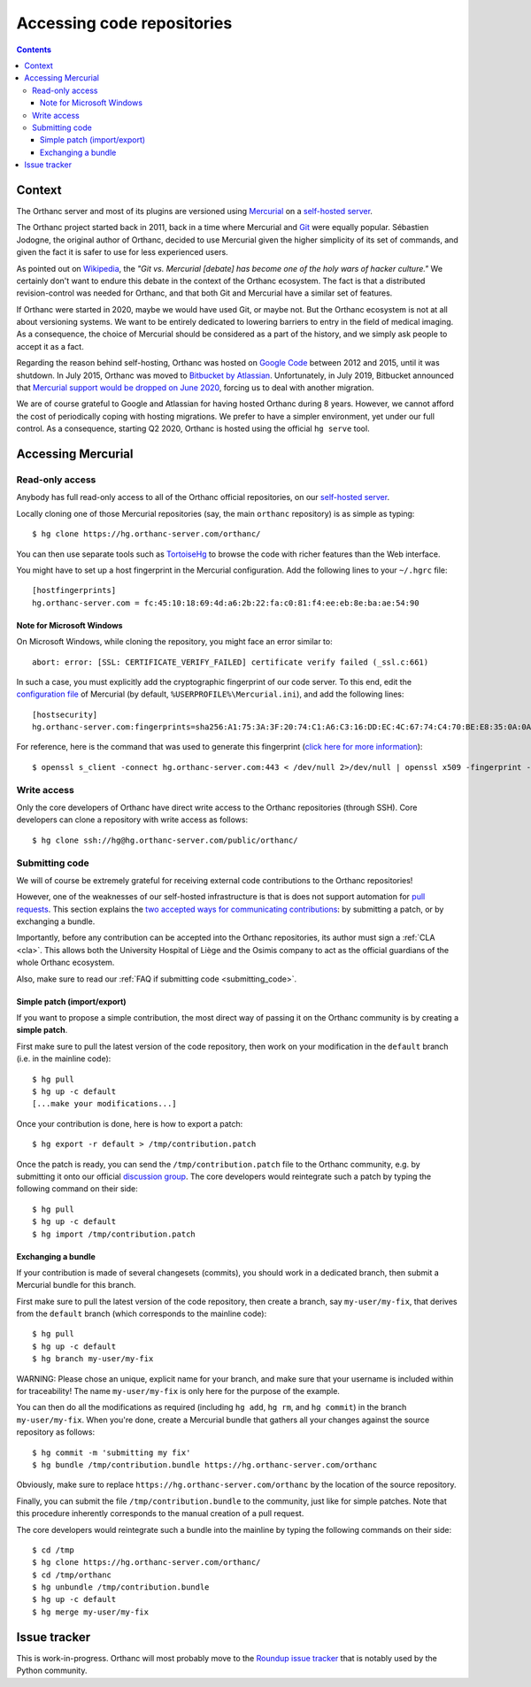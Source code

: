 .. _repositories:

Accessing code repositories
===========================

.. contents::

   
Context
-------

The Orthanc server and most of its plugins are versioned using
`Mercurial <https://en.wikipedia.org/wiki/Mercurial>`__ on a
`self-hosted server <https://hg.orthanc-server.com/>`__.

The Orthanc project started back in 2011, back in a time where
Mercurial and `Git <https://en.wikipedia.org/wiki/Git>`__ were equally
popular. Sébastien Jodogne, the original author of Orthanc, decided to
use Mercurial given the higher simplicity of its set of commands, and
given the fact it is safer to use for less experienced users.

As pointed out on `Wikipedia
<https://en.wikipedia.org/wiki/Mercurial>`__, the *"Git vs. Mercurial
[debate] has become one of the holy wars of hacker culture."* We
certainly don't want to endure this debate in the context of the
Orthanc ecosystem.  The fact is that a distributed revision-control
was needed for Orthanc, and that both Git and Mercurial have a similar
set of features.

If Orthanc were started in 2020, maybe we would have used Git, or
maybe not. But the Orthanc ecosystem is not at all about versioning
systems. We want to be entirely dedicated to lowering barriers to
entry in the field of medical imaging. As a consequence, the choice of
Mercurial should be considered as a part of the history, and we simply
ask people to accept it as a fact.

Regarding the reason behind self-hosting, Orthanc was hosted on
`Google Code
<https://en.wikipedia.org/wiki/Google_Developers#Google_Code>`__
between 2012 and 2015, until it was shutdown. In July 2015, Orthanc
was moved to `Bitbucket by Atlassian
<https://en.wikipedia.org/wiki/Bitbucket>`__.  Unfortunately, in July
2019, Bitbucket announced that `Mercurial support would be dropped on
June 2020
<https://bitbucket.org/blog/sunsetting-mercurial-support-in-bitbucket>`__,
forcing us to deal with another migration.

We are of course grateful to Google and Atlassian for having hosted
Orthanc during 8 years. However, we cannot afford the cost of
periodically coping with hosting migrations. We prefer to have a
simpler environment, yet under our full control. As a consequence,
starting Q2 2020, Orthanc is hosted using the official ``hg serve``
tool.


Accessing Mercurial
-------------------

.. _hg-clone:

Read-only access
^^^^^^^^^^^^^^^^

Anybody has full read-only access to all of the Orthanc official
repositories, on our `self-hosted server
<https://hg.orthanc-server.com/>`__.

.. highlight:: bash

Locally cloning one of those Mercurial repositories (say, the main
``orthanc`` repository) is as simple as typing::

  $ hg clone https://hg.orthanc-server.com/orthanc/

You can then use separate tools such as `TortoiseHg
<https://en.wikipedia.org/wiki/TortoiseHg>`__ to browse the code with
richer features than the Web interface.

.. highlight:: text

You might have to set up a host fingerprint in the Mercurial
configuration. Add the following lines to your ``~/.hgrc`` file::

  [hostfingerprints]
  hg.orthanc-server.com = fc:45:10:18:69:4d:a6:2b:22:fa:c0:81:f4:ee:eb:8e:ba:ae:54:90


Note for Microsoft Windows
..........................

.. highlight:: text

On Microsoft Windows, while cloning the repository, you might face an
error similar to::

  abort: error: [SSL: CERTIFICATE_VERIFY_FAILED] certificate verify failed (_ssl.c:661)

In such a case, you must explicitly add the cryptographic fingerprint
of our code server. To this end, edit the `configuration file
<https://www.mercurial-scm.org/doc/hgrc.5.html#files>`__ of Mercurial
(by default, ``%USERPROFILE%\Mercurial.ini``), and add the following
lines::

  [hostsecurity]
  hg.orthanc-server.com:fingerprints=sha256:A1:75:3A:3F:20:74:C1:A6:C3:16:DD:EC:4C:67:74:C4:70:BE:E8:35:0A:0A:C7:2E:36:1F:49:8B:E2:60:61:73
  
.. highlight:: bash

For reference, here is the command that was used to generate this
fingerprint (`click here for more information
<https://stackoverflow.com/a/56579497/881731>`__)::

  $ openssl s_client -connect hg.orthanc-server.com:443 < /dev/null 2>/dev/null | openssl x509 -fingerprint -sha256 -noout -in /dev/stdin
  

Write access
^^^^^^^^^^^^

Only the core developers of Orthanc have direct write access to the
Orthanc repositories (through SSH). Core developers can clone a
repository with write access as follows::

  $ hg clone ssh://hg@hg.orthanc-server.com/public/orthanc/


.. _hg-contributing:

Submitting code
^^^^^^^^^^^^^^^

We will of course be extremely grateful for receiving external code
contributions to the Orthanc repositories!

However, one of the weaknesses of our self-hosted infrastructure is
that is does not support automation for `pull requests
<https://en.wikipedia.org/wiki/Distributed_version_control#Pull_requests>`__.
This section explains the `two accepted ways for communicating
contributions
<https://www.mercurial-scm.org/wiki/CommunicatingChanges>`__: by
submitting a patch, or by exchanging a bundle.

Importantly, before any contribution can be accepted into the Orthanc
repositories, its author must sign a :ref:`CLA <cla>`. This allows
both the University Hospital of Liège and the Osimis company to act as
the official guardians of the whole Orthanc ecosystem.

Also, make sure to read our :ref:`FAQ if submitting code
<submitting_code>`.


.. _hg-patch:

Simple patch (import/export)
............................

.. highlight:: bash
             
If you want to propose a simple contribution, the most direct way of
passing it on the Orthanc community is by creating a **simple patch**.

First make sure to pull the latest version of the code repository,
then work on your modification in the ``default`` branch (i.e. in the
mainline code)::

  $ hg pull
  $ hg up -c default
  [...make your modifications...]

Once your contribution is done, here is how to export a patch::

  $ hg export -r default > /tmp/contribution.patch

Once the patch is ready, you can send the ``/tmp/contribution.patch``
file to the Orthanc community, e.g. by submitting it onto our official
`discussion group
<https://groups.google.com/forum/#!forum/orthanc-users>`__. The core
developers would reintegrate such a patch by typing the following
command on their side::

  $ hg pull
  $ hg up -c default
  $ hg import /tmp/contribution.patch


.. _hg-bundle:

Exchanging a bundle
...................

.. highlight:: bash
             
If your contribution is made of several changesets (commits), you
should work in a dedicated branch, then submit a Mercurial bundle for
this branch.

First make sure to pull the latest version of the code repository,
then create a branch, say ``my-user/my-fix``, that derives from the
``default`` branch (which corresponds to the mainline code)::

  $ hg pull
  $ hg up -c default
  $ hg branch my-user/my-fix

WARNING: Please chose an unique, explicit name for your branch, and
make sure that your username is included within for traceability! The
name ``my-user/my-fix`` is only here for the purpose of the example.
  
You can then do all the modifications as required (including ``hg
add``, ``hg rm``, and ``hg commit``) in the branch
``my-user/my-fix``. When you're done, create a Mercurial bundle that
gathers all your changes against the source repository as follows::

  $ hg commit -m 'submitting my fix'
  $ hg bundle /tmp/contribution.bundle https://hg.orthanc-server.com/orthanc

Obviously, make sure to replace
``https://hg.orthanc-server.com/orthanc`` by the location of the
source repository.

Finally, you can submit the file ``/tmp/contribution.bundle`` to the
community, just like for simple patches. Note that this procedure
inherently corresponds to the manual creation of a pull request.

The core developers would reintegrate such a bundle into the mainline
by typing the following commands on their side::

  $ cd /tmp
  $ hg clone https://hg.orthanc-server.com/orthanc/
  $ cd /tmp/orthanc
  $ hg unbundle /tmp/contribution.bundle
  $ hg up -c default
  $ hg merge my-user/my-fix
  

Issue tracker
-------------

This is work-in-progress. Orthanc will most probably move to the
`Roundup issue tracker
<https://en.wikipedia.org/wiki/Roundup_(issue_tracker)>`__ that is
notably used by the Python community.
